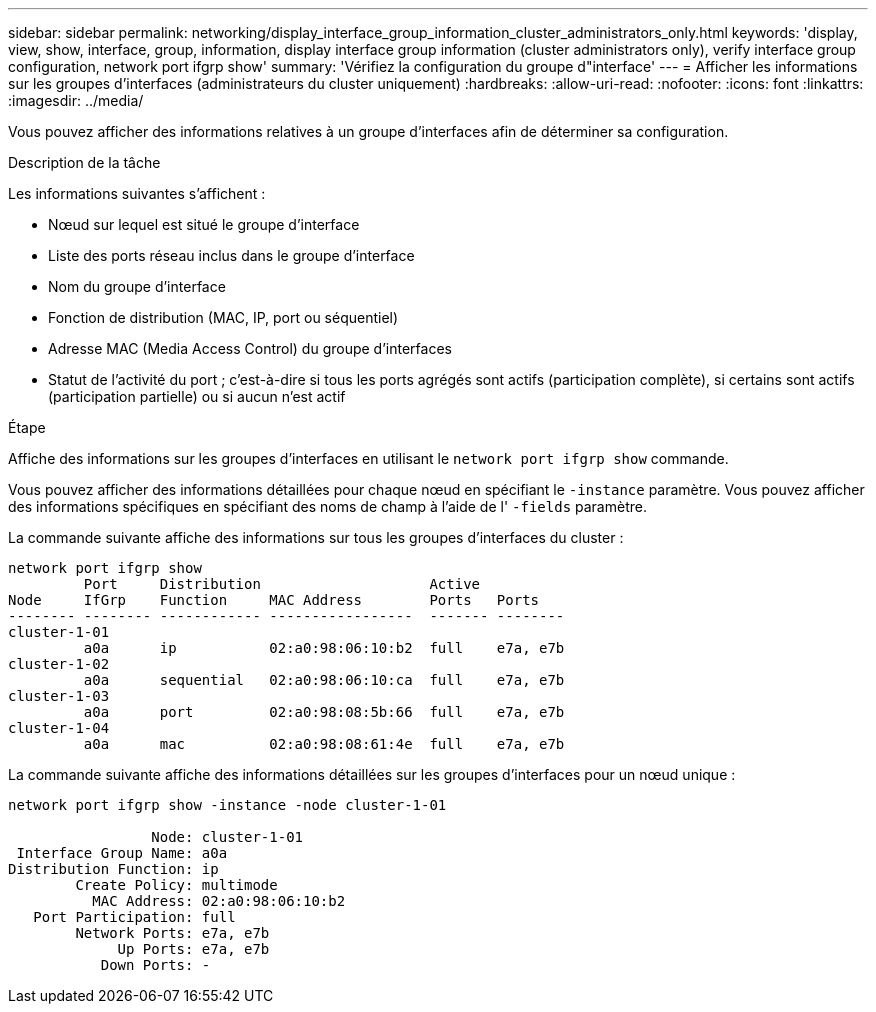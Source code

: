 ---
sidebar: sidebar 
permalink: networking/display_interface_group_information_cluster_administrators_only.html 
keywords: 'display, view, show, interface, group, information, display interface group information (cluster administrators only), verify interface group configuration, network port ifgrp show' 
summary: 'Vérifiez la configuration du groupe d"interface' 
---
= Afficher les informations sur les groupes d'interfaces (administrateurs du cluster uniquement)
:hardbreaks:
:allow-uri-read: 
:nofooter: 
:icons: font
:linkattrs: 
:imagesdir: ../media/


[role="lead"]
Vous pouvez afficher des informations relatives à un groupe d'interfaces afin de déterminer sa configuration.

.Description de la tâche
Les informations suivantes s'affichent :

* Nœud sur lequel est situé le groupe d'interface
* Liste des ports réseau inclus dans le groupe d'interface
* Nom du groupe d'interface
* Fonction de distribution (MAC, IP, port ou séquentiel)
* Adresse MAC (Media Access Control) du groupe d'interfaces
* Statut de l'activité du port ; c'est-à-dire si tous les ports agrégés sont actifs (participation complète), si certains sont actifs (participation partielle) ou si aucun n'est actif


.Étape
Affiche des informations sur les groupes d'interfaces en utilisant le `network port ifgrp show` commande.

Vous pouvez afficher des informations détaillées pour chaque nœud en spécifiant le `-instance` paramètre. Vous pouvez afficher des informations spécifiques en spécifiant des noms de champ à l'aide de l' `-fields` paramètre.

La commande suivante affiche des informations sur tous les groupes d'interfaces du cluster :

....
network port ifgrp show
         Port     Distribution                    Active
Node     IfGrp    Function     MAC Address        Ports   Ports
-------- -------- ------------ -----------------  ------- --------
cluster-1-01
         a0a      ip           02:a0:98:06:10:b2  full    e7a, e7b
cluster-1-02
         a0a      sequential   02:a0:98:06:10:ca  full    e7a, e7b
cluster-1-03
         a0a      port         02:a0:98:08:5b:66  full    e7a, e7b
cluster-1-04
         a0a      mac          02:a0:98:08:61:4e  full    e7a, e7b
....
La commande suivante affiche des informations détaillées sur les groupes d'interfaces pour un nœud unique :

....
network port ifgrp show -instance -node cluster-1-01

                 Node: cluster-1-01
 Interface Group Name: a0a
Distribution Function: ip
        Create Policy: multimode
          MAC Address: 02:a0:98:06:10:b2
   Port Participation: full
        Network Ports: e7a, e7b
             Up Ports: e7a, e7b
           Down Ports: -
....